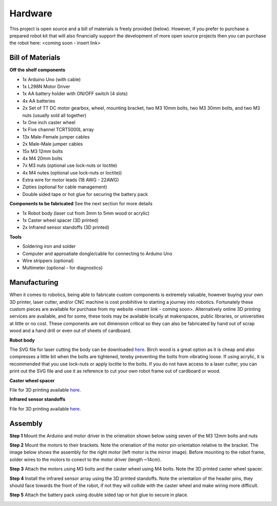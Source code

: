 Hardware
========

This project is open source and a bill of materials is freely provided (below). However, if you prefer to purchase a prepared robot kit that will also financially support the development of more open source projects then you can purchase the robot here: <coming soon - insert link>

Bill of Materials
-----------------

**Off the shelf components**

* 1x Arduino Uno (with cable)
* 1x L298N Motor Driver
* 1x AA battery holder with ON/OFF switch (4 slots) 
* 4x AA batteries
* 2x Set of TT DC motor gearbox, wheel, mounting bracket, two M3 10mm bolts, two M3 30mm bolts, and two M3 nuts (usually sold all together)
* 1x One inch caster wheel
* 1x Five channel TCRT5000L array 
* 13x Male-Female jumper cables
* 2x Male-Male jumper cables
* 15x M3 12mm bolts
* 4x M4 20mm bolts
* 7x M3 nuts (optional use lock-nuts or loctite)
* 4x M4 nutes (optional use lock-nuts or loctite))
* Extra wire for motor leads (18 AWG - 22AWG)
* Zipties (optional for cable management)
* Double sided tape or hot glue for securing the battery pack

**Components to be fabricated**
See the next section for more details

* 1x Robot body (laser cut from 3mm to 5mm wood or acrylic)
* 1x Caster wheel spacer (3D printed)
* 2x Infrared sensor standoffs (3D printed)

**Tools**

* Soldering iron and solder
* Computer and approatiate dongle/cable for connecting to Arduino Uno
* Wire strippers (optional)
* Multimeter (optional - for diagnostics)

Manufacturing
-------------

When it comes to robotics, being able to fabricate custom components is extremely valuable, however buying your own 3D printer, laser cutter, and/or CNC machine is cost probihitive to starting a journey into robotics. Fortunately these custom pieces are available for purchase from my website <insert link - coming soon>. Alternatively online 3D printing services are available, and for some, these tools may be available locally at makerspaces, public libraries, or universities at little or no cost. These components are not dimension critical so they can also be fabricated by hand out of scrap wood and a hand drill or even out of sheets of cardboard.

**Robot body**

The SVG file for laser cutting the body can be downloaded `here <https://github.com/WillDonaldson/Line_Following_Robot/blob/main/Fabrication_Files/line-following-robot-frame.svg>`__. Birch wood is a great option as it is cheap and also compresses a little bit when the bolts are tightened, tereby preventing the bolts from vibrating loose. If using acrylic, it is recommended that you use lock-nuts or apply loctite to the bolts. If you do not have access to a laser cutter, you can print out the SVG file and use it as reference to cut your own robot frame out of cardboard or wood. 

**Caster wheel spacer**

File for 3D printing available `here <https://github.com/WillDonaldson/Line_Following_Robot/blob/main/Fabrication_Files/Wheel%20Spacer.3mf>`__.

**Infrared sensor standoffs**

File for 3D printing available `here <https://github.com/WillDonaldson/Line_Following_Robot/blob/main/Fabrication_Files/Infrared%20Sensor%20Standoff%20Bracket.3mf>`__.

Assembly
--------

**Step 1**
Mount the Arduino and motor driver in the orienation shown below using seven of the M3 12mm bolts and nuts

.. image:: ../images/hardware/assembly_step_1.png
   :width: 600
   :alt: How to mount Arduino and motor driver

**Step 2**
Mount the motors to their brackets. Note the orienation of the motor pin orientation relative to the bracket. The image below shows the assembly for the right motor (left motor is the mirror image). Before mounting to the robot frame, solder wires to the motors to conect to the motor driver (length ~14cm).

.. image:: ../images/hardware/assembly_step_2.png
   :width: 600
   :alt: How to install the mount the motors to the mounting brackets

**Step 3**
Attach the motors using M3 bolts and the caster wheel using M4 bolts. Note the 3D printed caster wheel spacer.

.. image:: ../images/hardware/assembly_step_3.png
   :width: 600
   :alt: Install wheels on the robot frame

**Step 4**
Install the infrared sensor array using the 3D printed standoffs. Note the orientation of the header pins, they should face towards the front of the robot, if not they will collide with the caster wheel and make wiring more difficult.

.. image:: ../images/hardware/assembly_step_4.png
   :width: 600
   :alt: Install the infrared sensor array using the 3D printed standoffs. 

**Step 5**
Attach the battery pack using double sided tap or hot glue to secure in place.

.. image:: ../images/hardware/assembly_step_5.png
   :width: 600
   :alt: Attach the battery pack to robot